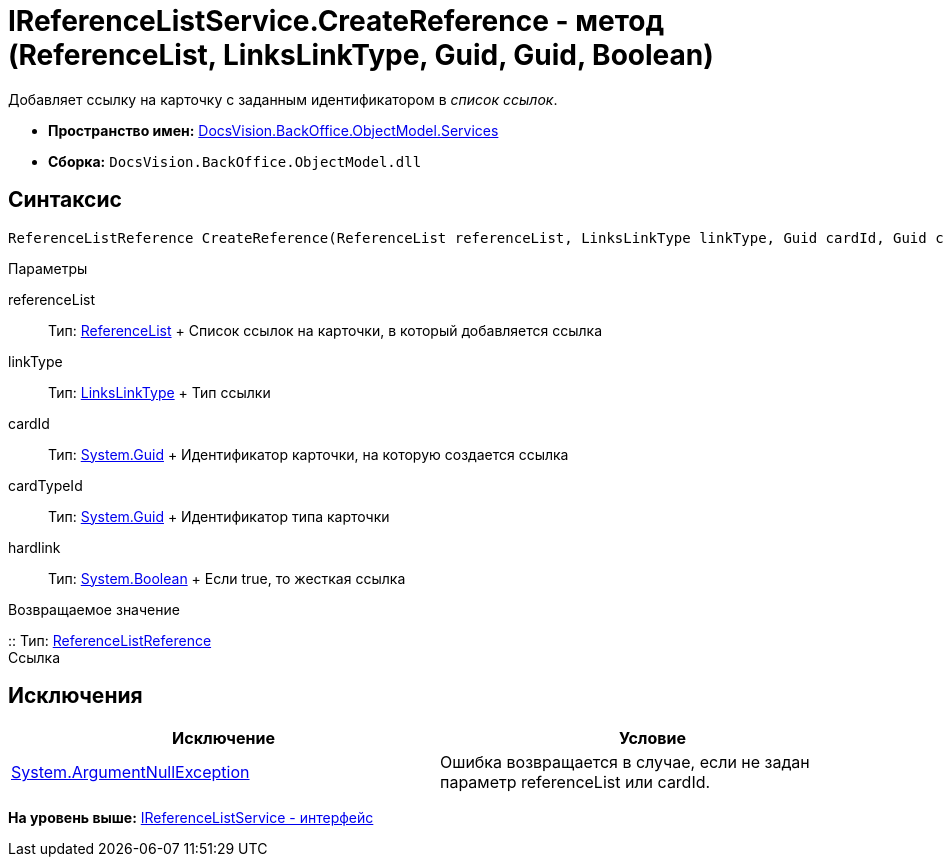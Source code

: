 = IReferenceListService.CreateReference - метод (ReferenceList, LinksLinkType, Guid, Guid, Boolean)

Добавляет ссылку на карточку с заданным идентификатором в [.dfn .term]_список ссылок_.

* [.keyword]*Пространство имен:* xref:Services_NS.adoc[DocsVision.BackOffice.ObjectModel.Services]
* [.keyword]*Сборка:* [.ph .filepath]`DocsVision.BackOffice.ObjectModel.dll`

== Синтаксис

[source,pre,codeblock,language-csharp]
----
ReferenceListReference CreateReference(ReferenceList referenceList, LinksLinkType linkType, Guid cardId, Guid cardTypeId, bool hardlink)
----

Параметры

referenceList::
  Тип: xref:../ReferenceList_CL.adoc[ReferenceList]
  +
  Список ссылок на карточки, в который добавляется ссылка
linkType::
  Тип: xref:../LinksLinkType_CL.adoc[LinksLinkType]
  +
  Тип ссылки
cardId::
  Тип: http://msdn.microsoft.com/ru-ru/library/system.guid.aspx[System.Guid]
  +
  Идентификатор карточки, на которую создается ссылка
cardTypeId::
  Тип: http://msdn.microsoft.com/ru-ru/library/system.guid.aspx[System.Guid]
  +
  Идентификатор типа карточки
hardlink::
  Тип: http://msdn.microsoft.com/ru-ru/library/system.boolean.aspx[System.Boolean]
  +
  Если true, то жесткая ссылка

Возвращаемое значение

::
  Тип: xref:../ReferenceListReference_CL.adoc[ReferenceListReference]
  +
  Ссылка

== Исключения

[cols=",",options="header",]
|===
|Исключение |Условие
|http://msdn.microsoft.com/ru-ru/library/system.argumentnullexception.aspx[System.ArgumentNullException] |Ошибка возвращается в случае, если не задан параметр referenceList или cardId.
|===

*На уровень выше:* xref:../../../../../api/DocsVision/BackOffice/ObjectModel/Services/IReferenceListService_IN.adoc[IReferenceListService - интерфейс]
